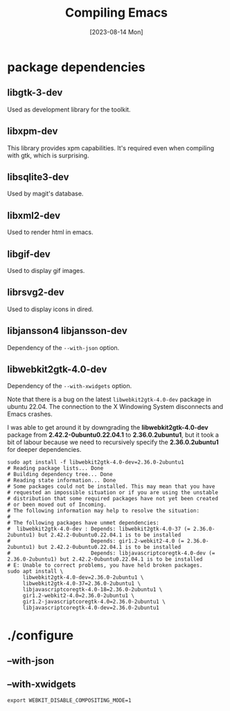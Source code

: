 #+TITLE: Compiling Emacs
#+categories: emacs
#+draft: true
#+date: [2023-08-14 Mon]

* package dependencies
** libgtk-3-dev

Used as development library for the toolkit.

** libxpm-dev

This library provides xpm capabilities. It's required even when compiling with
gtk, which is surprising.

** libsqlite3-dev

Used by magit's database.

** libxml2-dev

Used to render html in emacs.

** libgif-dev

Used to display gif images.

** librsvg2-dev

Used to display icons in dired.

** libjansson4 libjansson-dev

Dependency of the ~--with-json~ option.

** libwebkit2gtk-4.0-dev

Dependency of the ~--with-xwidgets~ option.


Note that there is a bug on the latest ~libwebkit2gtk-4.0-dev~ package in ubuntu
22.04. The connection to the X Windowing System disconnects and Emacs crashes.

I was able to get around it by downgrading the *libwebkit2gtk-4.0-dev* package
from *2.42.2-0ubuntu0.22.04.1* to *2.36.0.2ubuntu1*, but it took a bit of labour
because we need to recursively specify the *2.36.0.2ubuntu1* for deeper
dependencies.

#+begin_src shell
  sudo apt install -f libwebkit2gtk-4.0-dev=2.36.0-2ubuntu1
  # Reading package lists... Done
  # Building dependency tree... Done
  # Reading state information... Done
  # Some packages could not be installed. This may mean that you have
  # requested an impossible situation or if you are using the unstable
  # distribution that some required packages have not yet been created
  # or been moved out of Incoming.
  # The following information may help to resolve the situation:
  # 
  # The following packages have unmet dependencies:
  #  libwebkit2gtk-4.0-dev : Depends: libwebkit2gtk-4.0-37 (= 2.36.0-2ubuntu1) but 2.42.2-0ubuntu0.22.04.1 is to be installed
  #                          Depends: gir1.2-webkit2-4.0 (= 2.36.0-2ubuntu1) but 2.42.2-0ubuntu0.22.04.1 is to be installed
  #                          Depends: libjavascriptcoregtk-4.0-dev (= 2.36.0-2ubuntu1) but 2.42.2-0ubuntu0.22.04.1 is to be installed
  # E: Unable to correct problems, you have held broken packages.
  sudo apt install \
       libwebkit2gtk-4.0-dev=2.36.0-2ubuntu1 \
       libwebkit2gtk-4.0-37=2.36.0-2ubuntu1 \
       libjavascriptcoregtk-4.0-18=2.36.0-2ubuntu1 \
       gir1.2-webkit2-4.0=2.36.0-2ubuntu1 \
       gir1.2-javascriptcoregtk-4.0=2.36.0-2ubuntu1 \
       libjavascriptcoregtk-4.0-dev=2.36.0-2ubuntu1
#+end_src

* ./configure
** --with-json
** --with-xwidgets

#+name: fix blank page on wsl
#+begin_src shell
export WEBKIT_DISABLE_COMPOSITING_MODE=1
#+end_src
